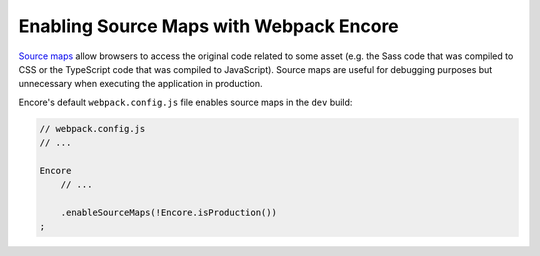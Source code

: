 Enabling Source Maps with Webpack Encore
========================================

`Source maps`_ allow browsers to access the original code related to some
asset (e.g. the Sass code that was compiled to CSS or the TypeScript code that
was compiled to JavaScript). Source maps are useful for debugging purposes but
unnecessary when executing the application in production.

Encore's default ``webpack.config.js`` file enables source maps in the ``dev``
build:

.. code-block:: javascript

    // webpack.config.js
    // ...

    Encore
        // ...

        .enableSourceMaps(!Encore.isProduction())
    ;

.. _`Source maps`: https://developer.mozilla.org/en-US/docs/Tools/Debugger/How_to/Use_a_source_map
